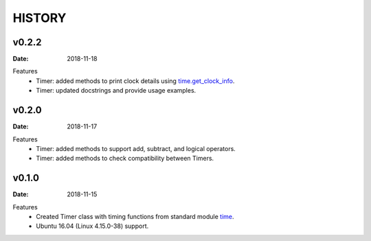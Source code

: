 .. _time: https://docs.python.org/3/library/time.html
.. _time.get_clock_info: https://docs.python.org/3/library/time.html#time.get_clock_info


=======
HISTORY
=======

v0.2.2
======

:Date: 2018-11-18

Features
    * Timer: added methods to print clock details using time.get_clock_info_.
    * Timer: updated docstrings and provide usage examples.


v0.2.0
======

:Date: 2018-11-17

Features
    * Timer: added methods to support add, subtract, and logical operators.
    * Timer: added methods to check compatibility between Timers.


v0.1.0
======

:Date: 2018-11-15

Features
    * Created Timer class with timing functions from standard module time_.
    * Ubuntu 16.04 (Linux 4.15.0-38) support.
